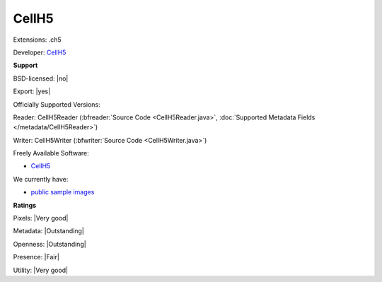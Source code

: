 .. index:: CellH5
.. index:: .ch5

CellH5
===============================================================================

Extensions: .ch5

Developer: `CellH5 <http://cellh5.org/>`_


**Support**


BSD-licensed: |no|

Export: |yes|

Officially Supported Versions: 

Reader: CellH5Reader (:bfreader:`Source Code <CellH5Reader.java>`, :doc:`Supported Metadata Fields </metadata/CellH5Reader>`)

Writer: CellH5Writer (:bfwriter:`Source Code <CellH5Writer.java>`)

Freely Available Software:

- `CellH5 <http://cellh5.org/>`_


We currently have:

* `public sample images <https://downloads.openmicroscopy.org/images/CellH5/>`__



**Ratings**


Pixels: |Very good|

Metadata: |Outstanding|

Openness: |Outstanding|

Presence: |Fair|

Utility: |Very good|



